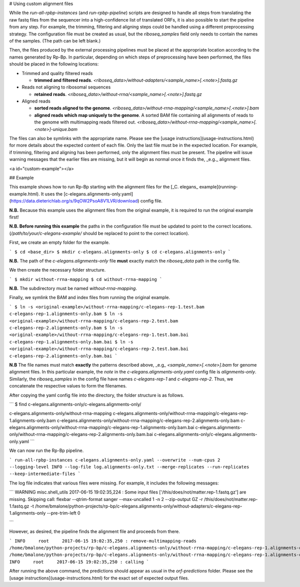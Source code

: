 # Using custom alignment files

While the `run-all-rpbp-instances` (and `run-rpbp-pipeline`) scripts are designed to handle all steps from translating the raw fastq files from the sequencer into a high-confidence list of translated ORFs, it is also possible to start the pipeline from any step. For example, the trimming, filtering and aligning steps could be handled using a different preprocessing strategy. The configuration file must be created as usual, but the `riboseq_samples` field only needs to contain the names of the samples. (The path can be left blank.)

Then, the files produced by the external processing pipelines must be placed at the appropriate location according to the names generated by Rp-Bp. In particular, depending on which steps of preprocessing have been performed, the files should be placed in the following locations:

- Trimmed and quality filtered reads

  - **trimmed and filtered reads**.
    `<riboseq_data>/without-adapters/<sample_name>[.<note>].fastq.gz`

- Reads not aligning to ribosomal sequences

  - **retained reads**.
    `<riboseq_data>/without-rrna/<sample_name>[.<note>].fastq.gz`

- Aligned reads

  - **sorted reads aligned to the genome**.
    `<riboseq_data>/without-rrna-mapping/<sample_name>[.<note>].bam`

  - **aligned reads which map uniquely to the genome**. A sorted BAM file containing all alignments of reads to the genome with multimapping reads filtered out.
    `<riboseq_data>/without-rrna-mapping/<sample_name>[.<note>]-unique.bam`

The files can also be symlinks with the appropriate name. Please see the [usage instructions](usage-instructions.html) for more details about the expected content of each file. Only the last file must be in the expected location. For example, if trimming, filtering and aligning has been performed, only the alignment files must be present. The pipeline will issue warning messages that the earlier files are missing, but it will begin as normal once it finds the, _e.g._ alignment files.

<a id="custom-example"></a>

## Example

This example shows how to run Rp-Bp starting with the alignment files for the
[_C. elegans_ example](running-example.html). It uses the
[c-elegans.alignments-only.yaml](https://data.dieterichlab.org/s/9qOW2PsoA8V1LVR/download)
config file.

**N.B.** Because this example uses the alignment files from the original example, it is
required to run the original example first!

**N.B. Before running this example** the paths in the configuration file must be
updated to point to the correct locations. (`/path/to/your/c-elegans-example/` should be replaced to point to the correct location).

First, we create an empty folder for the example.

```
$ cd <base_dir>
$ mkdir c-elegans.alignments-only
$ cd c-elegans.alignments-only
```

**N.B.** The path of the `c-elegans.alignments-only` file **must** exactly
match the `riboseq_data` path in the config file.

We then create the necessary folder structure.

```
$ mkdir without-rrna-mapping
$ cd without-rrna-mapping
```

**N.B.** The subdirectory must be named `without-rrna-mapping`.

Finally, we symlink the BAM and index files from running the original example.

```
$ ln -s <original-example>/without-rrna-mapping/c-elegans-rep-1.test.bam c-elegans-rep-1.alignments-only.bam
$ ln -s <original-example>/without-rrna-mapping/c-elegans-rep-2.test.bam c-elegans-rep-2.alignments-only.bam
$ ln -s <original-example>/without-rrna-mapping/c-elegans-rep-1.test.bam.bai c-elegans-rep-1.alignments-only.bam.bai
$ ln -s <original-example>/without-rrna-mapping/c-elegans-rep-2.test.bam.bai c-elegans-rep-2.alignments-only.bam.bai
```

**N.B** The file names must match **exactly** the patterns described above, _e.g_ `<sample_name>[.<note>].bam` for genome alignment files. In this
particular example, the `note` in the `c-elegans.alignments-only.yaml` config
file is `alignments-only`. Similarly, the `riboseq_samples` in the config file
have names `c-elegans-rep-1` and `c-elegans-rep-2`. Thus, we concatenate the
respective values to form the filenames.

After copying the yaml config file into the directory, the folder structure is
as follows.

```
$ find c-elegans.alignments-only/c-elegans.alignments-only/

c-elegans.alignments-only/without-rrna-mapping
c-elegans.alignments-only/without-rrna-mapping/c-elegans-rep-1.alignments-only.bam
c-elegans.alignments-only/without-rrna-mapping/c-elegans-rep-2.alignments-only.bam
c-elegans.alignments-only/without-rrna-mapping/c-elegans-rep-1.alignments-only.bam.bai
c-elegans.alignments-only/without-rrna-mapping/c-elegans-rep-2.alignments-only.bam.bai
c-elegans.alignments-only/c-elegans.alignments-only.yaml
```

We can now run the Rp-Bp pipeline.

```
run-all-rpbp-instances c-elegans.alignments-only.yaml --overwrite --num-cpus 2 --logging-level INFO --log-file log.alignments-only.txt --merge-replicates --run-replicates --keep-intermediate-files
```

The log file indicates that various files were missing. For example, it includes
the following messages:

```
WARNING  misc.shell_utils 2017-06-15 19:02:35,224 : Some input files ['/this/does/not/matter.rep-1.fastq.gz'] are missing. Skipping call:
flexbar --qtrim-format sanger --max-uncalled 1   -n 2 --zip-output GZ -r /this/does/not/matter.rep-1.fastq.gz -t /home/bmalone/python-projects/rp-bp/c-elegans.alignments-only/without-adapters/c-elegans-rep-1.alignments-only --pre-trim-left 0

```

However, as desired, the pipeline finds the alignment file and proceeds from
there.

```
INFO     root     2017-06-15 19:02:35,250 : remove-multimapping-reads /home/bmalone/python-projects/rp-bp/c-elegans.alignments-only/without-rrna-mapping/c-elegans-rep-1.alignments-only.bam /home/bmalone/python-projects/rp-bp/c-elegans.alignments-only/without-rrna-mapping/c-elegans-rep-1.alignments-only-unique.bam
INFO     root     2017-06-15 19:02:35,250 : calling
```

After running the above command, the predictions should appear as usual in
the `orf-predictions` folder. Please see the
[usage instructions](usage-instructions.html) for the exact set
of expected output files.
